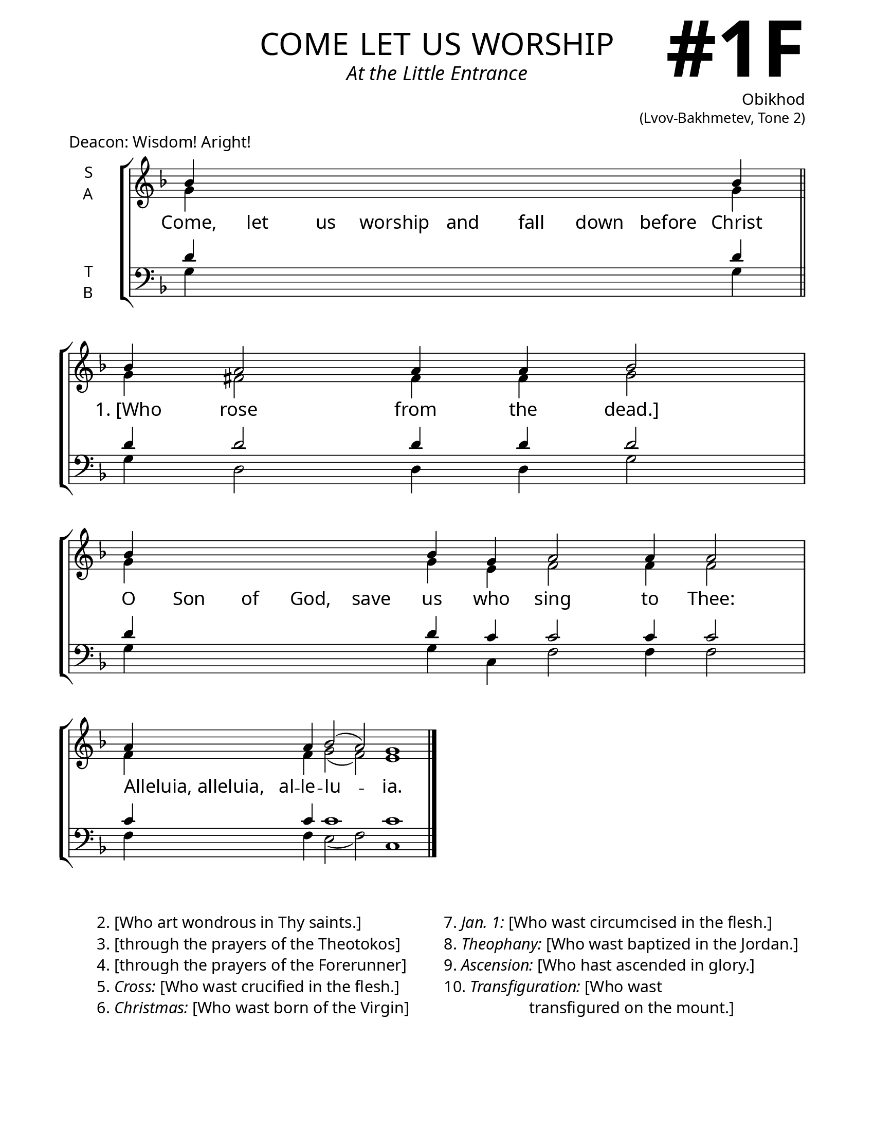 \version "2.24.4"

\header {
    title = "come let us worship"
    subtitle = "At the Little Entrance"
    composer = \markup \column {
      \right-align {
        \bold "Obikhod"
        \raise #1 \fontsize #-1 "(Lvov-Bakhmetev, Tone 2)"
      }
    }
    tagline = " "

}

keyTime = { \key f \major}


bindernumber = \markup {
    \override #'(font-name . "Goudy Old Style Bold")

    \fontsize #14 "#1F" 
     }

titleFont = \markup {\fill-line {
                \fontsize #8 \caps
                \override #'(font-name . "EB Garamond")
                \fromproperty #'header:title
                }}
subTitleFont = \markup {\fill-line {
                \fontsize #2 \override #'(font-name . "EB Garamond Italic")
                \fromproperty #'header:subtitle
                }}

\paper {
    #(set-paper-size "letter")
    page-breaking = #ly:optimal-breaking
    ragged-last-bottom = ##t
    right-margin = 17\mm
    left-margin = 17\mm
    #(define fonts
        (set-global-fonts
            #:roman "EB Garamond SemiBold"
    ))
    bookTitleMarkup = \markup \null
    oddHeaderMarkup = \markup {
        \override #'(baseline-skip . 3.5) \fill-line {
            \if \on-first-page  %version 2.23.4
            % \raise #8 \fromproperty #'header:dedication % to ajust and uncomment for dedication
            \if \on-first-page %version 2.23.4
            \raise #3 % to ajust
            \column {
                \titleFont
                \subTitleFont
                \fill-line {
                \smaller \bold
                \fromproperty #'header:subsubtitle
                }
                \fill-line {
                \large \override #'(font-name . "EB Garamond")
                \fromproperty #'header:poet
                { \large \bold \fromproperty #'header:instrument }
                \override #'(font-name . "EB Garamond Medium") \fromproperty #'header:composer
                }
                \fill-line {
                \fromproperty #'header:meter
                \fromproperty #'header:arranger
                }
            }
            \if \on-first-page
                \right-align \bindernumber

        }
        \raise #5
        \if \should-print-page-number %version 2.23.4
        % \if \should-print-page-number  %version 2.23.3
        \fromproperty #'page:page-number-string
    }
    evenHeaderMarkup = \oddHeaderMarkup

}

cadenzaMeasure = {
  \cadenzaOff
  \partial 1024 s1024
  \cadenzaOn
}

SopMusic    = \relative { 
    \override Score.BarNumber.break-visibility = ##(#f #t #t)
    \cadenzaOn
    bes'4 \hideNotes bes bes bes bes bes bes bes \unHideNotes bes \cadenzaMeasure \section
    bes a2 a4 a4 bes2 \cadenzaMeasure
    bes4 \hideNotes bes bes bes bes \unHideNotes bes g a2 a4 a2 \cadenzaMeasure
    a4 \hideNotes a \unHideNotes a bes2( a) g1 \cadenzaOff \fine

}

AltoMusic   = \relative {
    \override Score.BarNumber.break-visibility = ##(#f #t #t)
    \cadenzaOn
    g'4 \hideNotes g g g g g g g \unHideNotes g \cadenzaMeasure \section
    g fis2 fis4 fis g2 \cadenzaMeasure
    g4 \hideNotes g g g g \unHideNotes g e f2 f4 f2 \cadenzaMeasure
    f4 \hideNotes f \unHideNotes f g2( f2) e1 \cadenzaOff \fine

}

TenorMusic  = \relative {
    \override Score.BarNumber.break-visibility = ##(#f #t #t)
    \cadenzaOn
    d'4 \hideNotes d d d d d d d \unHideNotes d \cadenzaMeasure \section
    d d2 d4 d d2 \cadenzaMeasure
    d4 \hideNotes d d d d \unHideNotes d c c2 c4 c2 \cadenzaMeasure
    c4 \hideNotes c \unHideNotes c c1 c \cadenzaOff \fine
}

BassMusic   = \relative {
    \override Score.BarNumber.break-visibility = ##(#f #t #t)
    \cadenzaOn
    g4 \hideNotes g g g g g g g \unHideNotes g \cadenzaMeasure \section
    g d2 d4 d g2 \cadenzaMeasure
    g4 \hideNotes g g g g \unHideNotes g c, f2 f4 f2 \cadenzaMeasure
    f4 \hideNotes f \unHideNotes f e2( f) c1 \cadenzaOff \fine
}

VerseOne = \lyricmode {
    Come, let us worship and fall down before Christ
    "1. [Who" rose from the "dead.]"
    O Son of God, save us who sing to Thee:
    \once \override LyricText.self-alignment-X = #-1
    "Alleluia, alleluia," al -- le -- lu -- ia.

    }

\markup {Deacon: Wisdom! Aright!}

\score {
    \new StaffGroup <<
        \new Staff \with {instrumentName = \markup {
            \right-column {
                \line { "S" }
                \line { "A" }
            }
        }}
        \with {midiInstrument = "choir aahs"} <<
            \clef "treble"
            \new Voice = "Sop"  { \voiceOne \keyTime \SopMusic}
            \new Voice = "Alto" { \voiceTwo \AltoMusic }
            \new Lyrics \lyricsto "Sop" { \VerseOne }
        >>
        \new Staff \with {instrumentName = \markup {
            \right-column {
                \line { "T" }
                \line { "B" }
            }
        }}
        \with {midiInstrument = "choir aahs"} <<
            \clef "bass"
            \new Voice = "Tenor" { \voiceOne \keyTime \TenorMusic}
            \new Voice = "Bass" { \voiceTwo \BassMusic} 
        >>
    >>
    \layout {
        ragged-last = ##t
        \context {
            \Staff
                \remove Time_signature_engraver
                \override SpacingSpanner.common-shortest-duration = #(ly:make-moment 1/16)
        }
        \context {
            \Score
                \omit BarNumber
        }
        \context {
            \Lyrics
                \override LyricSpace.minimum-distance = #2.0
                \override LyricText.font-size = #1.5
        }
    }
    \midi {
        \tempo 4 = 180
    }
}

\markup {
  \fill-line {
    ""
    {
      \column {
        \left-align {
            "2. [Who art wondrous in Thy saints.]"
            "3. [through the prayers of the Theotokos]"
            "4. [through the prayers of the Forerunner]"
            \line {"5." \italic Cross: "[Who wast crucified in the flesh.]"}
            \line {"6." \italic Christmas: "[Who wast born of the Virgin]"}
        }
      }
    }
    ""
    {
      \column {
        \left-align {
            \line {"7." \italic "Jan. 1:" "[Who wast circumcised in the flesh.]"}
            \line {"8." \italic Theophany: "[Who wast baptized in the Jordan.]"}
            \line {"9." \italic Ascension: "[Who hast ascended in glory.]"}
            \line {"10." \italic Transfiguration: "[Who wast"}
            \line {\hspace #12 "transfigured on the mount.]"}
        }
      }
    }
    ""
  }

}





